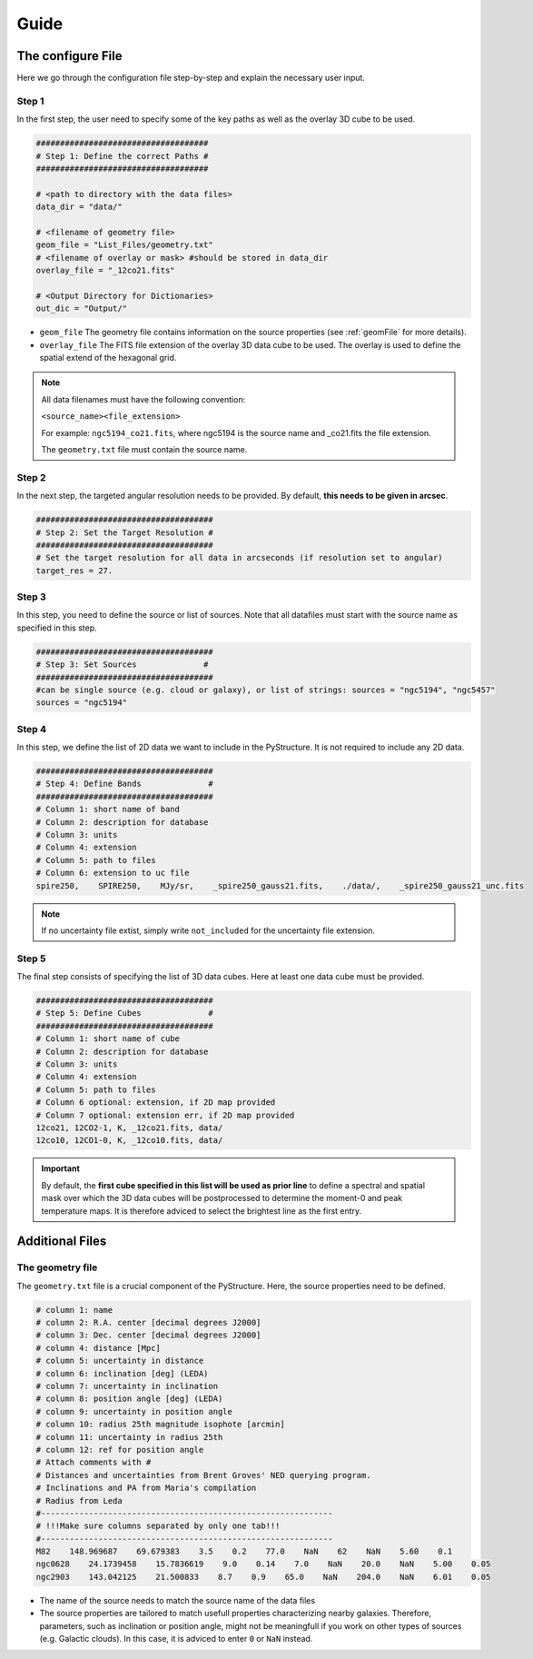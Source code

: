 Guide
=======

The configure File
------------------

Here we go through the configuration file step-by-step and explain the necessary user input.

Step 1
^^^^^^
In the first step, the user need to specify some of the key paths as well as the overlay 3D cube to be used.

.. code-block::

    ####################################
    # Step 1: Define the correct Paths #
    ####################################

    # <path to directory with the data files>
    data_dir = "data/"

    # <filename of geometry file>
    geom_file = "List_Files/geometry.txt"
    # <filename of overlay or mask> #should be stored in data_dir
    overlay_file = "_12co21.fits"

    # <Output Directory for Dictionaries>
    out_dic = "Output/"



* ``geom_file`` The geometry file contains information on the source properties (see :ref:`geomFile` for more details).
* ``overlay_file`` The FITS file extension of the overlay 3D data cube to be used. The overlay is used to define the spatial extend of the hexagonal grid.

.. NOTE::
    
    All data filenames must have the following convention:
    
    ``<source_name><file_extension>``
    
    For example: ``ngc5194_co21.fits``, where ngc5194 is the source name and _co21.fits the file extension.
    
    The ``geometry.txt`` file must contain the source name.
    
    
.. _step2:

Step 2
^^^^^^
In the next step, the targeted angular resolution needs to be provided. By default, **this needs to be given in arcsec**.

.. code-block::

    #####################################
    # Step 2: Set the Target Resolution #
    #####################################
    # Set the target resolution for all data in arcseconds (if resolution set to angular)
    target_res = 27.

Step 3
^^^^^^

In this step, you need to define the source or list of sources. Note that all datafiles must start with the source name as specified in this step.

.. code-block::

    #####################################
    # Step 3: Set Sources              #
    #####################################
    #can be single source (e.g. cloud or galaxy), or list of strings: sources = "ngc5194", "ngc5457"
    sources = "ngc5194"

Step 4
^^^^^^

In this step, we define the list of 2D data we want to include in the PyStructure.
It is not required to include any 2D data.

.. code-block::

    #####################################
    # Step 4: Define Bands              #
    #####################################
    # Column 1: short name of band
    # Column 2: description for database
    # Column 3: units
    # Column 4: extension
    # Column 5: path to files
    # Column 6: extension to uc file
    spire250,    SPIRE250,    MJy/sr,    _spire250_gauss21.fits,    ./data/,    _spire250_gauss21_unc.fits
    
.. NOTE::
    
    If no uncertainty file extist, simply write ``not_included`` for the uncertainty file extension.
    
Step 5
^^^^^^

The final step consists of specifying the list of 3D data cubes. Here at least one data cube must be provided.

.. code-block::

    #####################################
    # Step 5: Define Cubes              #
    #####################################
    # Column 1: short name of cube
    # Column 2: description for database
    # Column 3: units
    # Column 4: extension
    # Column 5: path to files
    # Column 6 optional: extension, if 2D map provided
    # Column 7 optional: extension err, if 2D map provided
    12co21, 12CO2-1, K, _12co21.fits, data/
    12co10, 12CO1-0, K, _12co10.fits, data/

.. IMPORTANT::
    
    By default, the **first cube specified in this list will be used as prior line** to define a spectral and spatial mask over which the 3D data cubes will be postprocessed to determine the moment-0 and peak temperature maps. It is therefore adviced to select the brightest line as the first entry.
    
Additional Files
----------------

.. _geomFile:

The geometry file
^^^^^^^^^^^^^^^^^

The ``geometry.txt`` file is a crucial component of the PyStructure. Here, the source properties need to be defined.

.. code-block::

    # column 1: name
    # column 2: R.A. center [decimal degrees J2000]
    # column 3: Dec. center [decimal degrees J2000]
    # column 4: distance [Mpc]
    # column 5: uncertainty in distance
    # column 6: inclination [deg] (LEDA)
    # column 7: uncertainty in inclination
    # column 8: position angle [deg] (LEDA)
    # column 9: uncertainty in position angle
    # column 10: radius 25th magnitude isophote [arcmin]
    # column 11: uncertainty in radius 25th
    # column 12: ref for position angle
    # Attach comments with #
    # Distances and uncertainties from Brent Groves' NED querying program.
    # Inclinations and PA from Maria's compilation
    # Radius from Leda
    #-------------------------------------------------------------
    # !!!Make sure columns separated by only one tab!!!
    #-------------------------------------------------------------
    M82    148.969687    69.679383    3.5    0.2    77.0    NaN    62    NaN    5.60    0.1
    ngc0628    24.1739458    15.7836619    9.0    0.14    7.0    NaN    20.0    NaN    5.00    0.05
    ngc2903    143.042125    21.500833    8.7    0.9    65.0    NaN    204.0    NaN    6.01    0.05
    
    
* The name of the source needs to match the source name of the data files
* The source properties are tailored to match usefull properties characterizing nearby galaxies. Therefore, parameters, such as inclination or position angle, might not be meaningfull if you work on other types of sources (e.g. Galactic clouds). In this case, it is adviced to enter ``0`` or ``NaN`` instead.
